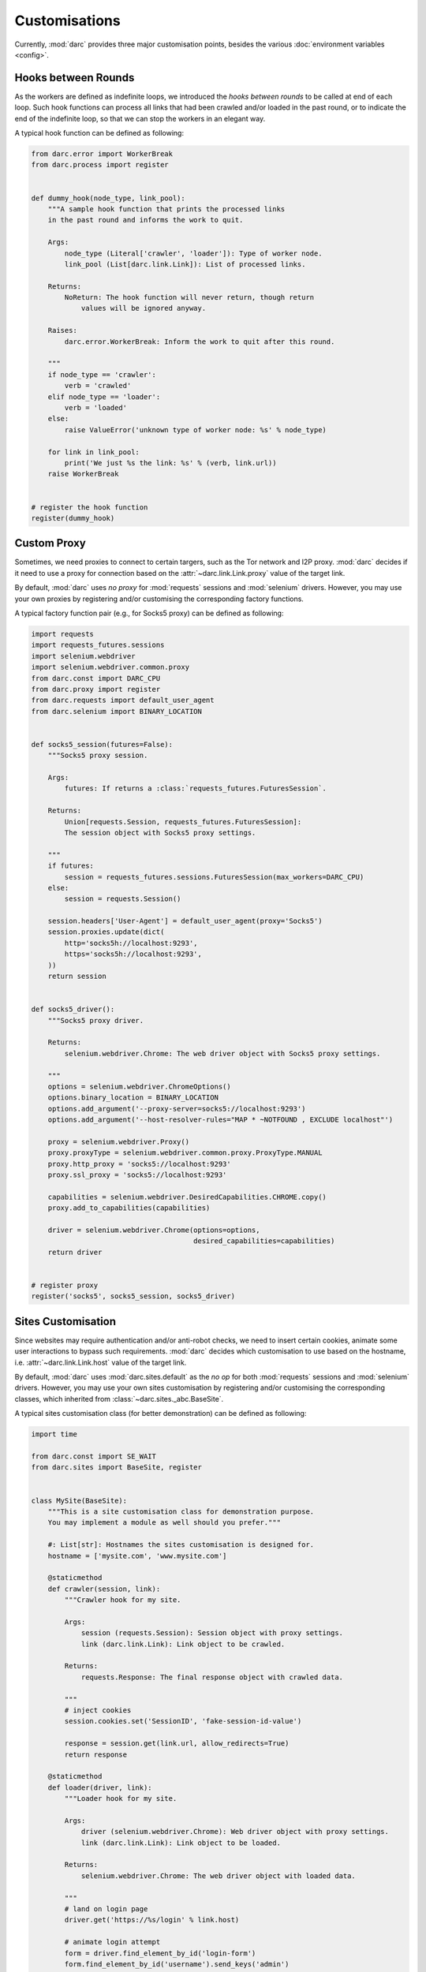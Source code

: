 Customisations
==============

Currently, :mod:`darc` provides three major customisation points, besides the
various :doc:`environment variables <config>`.

Hooks between Rounds
--------------------

.. seealso::

   See :func:`darc.process.register` for technical information.

As the workers are defined as indefinite loops, we introduced the
*hooks between rounds* to be called at end of each loop. Such hook
functions can process all links that had been crawled and/or loaded
in the past round, or to indicate the end of the indefinite loop, so
that we can stop the workers in an elegant way.

A typical hook function can be defined as following:

.. code-block:: python

    from darc.error import WorkerBreak
    from darc.process import register


    def dummy_hook(node_type, link_pool):
        """A sample hook function that prints the processed links
        in the past round and informs the work to quit.

        Args:
            node_type (Literal['crawler', 'loader']): Type of worker node.
            link_pool (List[darc.link.Link]): List of processed links.

        Returns:
            NoReturn: The hook function will never return, though return
                values will be ignored anyway.

        Raises:
            darc.error.WorkerBreak: Inform the work to quit after this round.

        """
        if node_type == 'crawler':
            verb = 'crawled'
        elif node_type == 'loader':
            verb = 'loaded'
        else:
            raise ValueError('unknown type of worker node: %s' % node_type)

        for link in link_pool:
            print('We just %s the link: %s' % (verb, link.url))
        raise WorkerBreak


    # register the hook function
    register(dummy_hook)

Custom Proxy
------------

.. seealso::

   * :doc:`howto/proxy`
   * See :func:`darc.proxy.register` for technical information.

Sometimes, we need proxies to connect to certain targers, such as the Tor
network and I2P proxy. :mod:`darc` decides if it need to use a proxy for
connection based on the :attr:`~darc.link.Link.proxy` value of the target
link.

By default, :mod:`darc` uses *no proxy* for :mod:`requests` sessions
and :mod:`selenium` drivers. However, you may use your own proxies by
registering and/or customising the corresponding factory functions.

A typical factory function pair (e.g., for Socks5 proxy) can be
defined as following:

.. code-block:: python

    import requests
    import requests_futures.sessions
    import selenium.webdriver
    import selenium.webdriver.common.proxy
    from darc.const import DARC_CPU
    from darc.proxy import register
    from darc.requests import default_user_agent
    from darc.selenium import BINARY_LOCATION


    def socks5_session(futures=False):
        """Socks5 proxy session.

        Args:
            futures: If returns a :class:`requests_futures.FuturesSession`.

        Returns:
            Union[requests.Session, requests_futures.FuturesSession]:
            The session object with Socks5 proxy settings.

        """
        if futures:
            session = requests_futures.sessions.FuturesSession(max_workers=DARC_CPU)
        else:
            session = requests.Session()

        session.headers['User-Agent'] = default_user_agent(proxy='Socks5')
        session.proxies.update(dict(
            http='socks5h://localhost:9293',
            https='socks5h://localhost:9293',
        ))
        return session


    def socks5_driver():
        """Socks5 proxy driver.

        Returns:
            selenium.webdriver.Chrome: The web driver object with Socks5 proxy settings.

        """
        options = selenium.webdriver.ChromeOptions()
        options.binary_location = BINARY_LOCATION
        options.add_argument('--proxy-server=socks5://localhost:9293')
        options.add_argument('--host-resolver-rules="MAP * ~NOTFOUND , EXCLUDE localhost"')

        proxy = selenium.webdriver.Proxy()
        proxy.proxyType = selenium.webdriver.common.proxy.ProxyType.MANUAL
        proxy.http_proxy = 'socks5://localhost:9293'
        proxy.ssl_proxy = 'socks5://localhost:9293'

        capabilities = selenium.webdriver.DesiredCapabilities.CHROME.copy()
        proxy.add_to_capabilities(capabilities)

        driver = selenium.webdriver.Chrome(options=options,
                                           desired_capabilities=capabilities)
        return driver


    # register proxy
    register('socks5', socks5_session, socks5_driver)

Sites Customisation
-------------------

.. seealso::

   * :doc:`howto/sites`
   * See :func:`darc.sites.register` for technical information.

Since websites may require authentication and/or anti-robot checks,
we need to insert certain cookies, animate some user interactions to
bypass such requirements. :mod:`darc` decides which customisation to
use based on the hostname, i.e. :attr:`~darc.link.Link.host` value of
the target link.

By default, :mod:`darc` uses :mod:`darc.sites.default` as the *no op*
for both :mod:`requests` sessions and :mod:`selenium` drivers. However,
you may use your own sites customisation by registering and/or customising
the corresponding classes, which inherited from :class:`~darc.sites._abc.BaseSite`.

A typical sites customisation class (for better demonstration) can be
defined as following:

.. code-block:: python

    import time

    from darc.const import SE_WAIT
    from darc.sites import BaseSite, register


    class MySite(BaseSite):
        """This is a site customisation class for demonstration purpose.
        You may implement a module as well should you prefer."""

        #: List[str]: Hostnames the sites customisation is designed for.
        hostname = ['mysite.com', 'www.mysite.com']

        @staticmethod
        def crawler(session, link):
            """Crawler hook for my site.

            Args:
                session (requests.Session): Session object with proxy settings.
                link (darc.link.Link): Link object to be crawled.

            Returns:
                requests.Response: The final response object with crawled data.

            """
            # inject cookies
            session.cookies.set('SessionID', 'fake-session-id-value')

            response = session.get(link.url, allow_redirects=True)
            return response

        @staticmethod
        def loader(driver, link):
            """Loader hook for my site.

            Args:
                driver (selenium.webdriver.Chrome): Web driver object with proxy settings.
                link (darc.link.Link): Link object to be loaded.

            Returns:
                selenium.webdriver.Chrome: The web driver object with loaded data.

            """
            # land on login page
            driver.get('https://%s/login' % link.host)

            # animate login attempt
            form = driver.find_element_by_id('login-form')
            form.find_element_by_id('username').send_keys('admin')
            form.find_element_by_id('password').send_keys('p@ssd')
            form.click()

            driver.get(link.url)

            # wait for page to finish loading
            if SE_WAIT is not None:
                time.sleep(SE_WAIT)

            return driver


    # register sites
    register(MySite)

.. important::

   Please note that you may raise :exc:`darc.error.LinkNoReturn` in the ``crawler``
   and/or ``loader`` methods to indicate that such link should be ignored and removed
   from the task queues, e.g. :mod:`darc.sites.data`.
